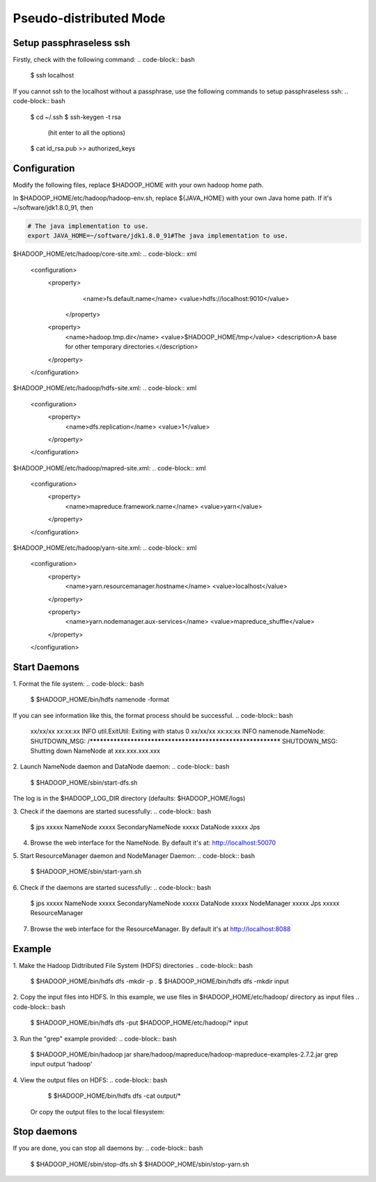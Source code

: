 Pseudo-distributed Mode
=============

Setup passphraseless ssh
---------------------------

Firstly, check with the following command:
.. code-block:: bash

    $ ssh localhost

If you cannot ssh to the localhost without a passphrase, use the following commands to setup passphraseless ssh:
.. code-block:: bash

    $ cd ~/.ssh
    $ ssh-keygen -t rsa
      (hit enter to all the options)
    $ cat id_rsa.pub >> authorized_keys

Configuration
---------------------------

Modify the following files, replace $HADOOP_HOME with your own hadoop home path.

In $HADOOP_HOME/etc/hadoop/hadoop-env.sh, replace ${JAVA_HOME} with your own Java home path. If it's ~/software/jdk1.8.0_91, then

.. code-block:: bash

    # The java implementation to use.
    export JAVA_HOME=~/software/jdk1.8.0_91#The java implementation to use.

$HADOOP_HOME/etc/hadoop/core-site.xml:
.. code-block:: xml

    <configuration>
        <property>
            <name>fs.default.name</name>
            <value>hdfs://localhost:9010</value>
         </property>

        <property>
            <name>hadoop.tmp.dir</name>
            <value>$HADOOP_HOME/tmp</value>
            <description>A base for other temporary directories.</description>
        </property>
    </configuration>

$HADOOP_HOME/etc/hadoop/hdfs-site.xml:
.. code-block:: xml

    <configuration>
        <property>
            <name>dfs.replication</name>
            <value>1</value>
        </property>
    </configuration>

$HADOOP_HOME/etc/hadoop/mapred-site.xml:
.. code-block:: xml

    <configuration>
        <property>
            <name>mapreduce.framework.name</name>
            <value>yarn</value>
        </property>
    </configuration>

$HADOOP_HOME/etc/hadoop/yarn-site.xml:
.. code-block:: xml

    <configuration>
        <property>
            <name>yarn.resourcemanager.hostname</name>
            <value>localhost</value>
        </property>

        <property>
            <name>yarn.nodemanager.aux-services</name>
            <value>mapreduce_shuffle</value>
        </property>
    </configuration>

Start Daemons
---------------------------

1. Format the file system:
.. code-block:: bash
    $ $HADOOP_HOME/bin/hdfs namenode -format

If you can see information like this, the format process should be successful.
.. code-block:: bash
    xx/xx/xx xx:xx:xx INFO util.ExitUtil: Exiting with status 0
    xx/xx/xx xx:xx:xx INFO namenode.NameNode: SHUTDOWN_MSG:
    /************************************************************
    SHUTDOWN_MSG: Shutting down NameNode at xxx.xxx.xxx.xxx

2. Launch NameNode daemon and DataNode daemon:
.. code-block:: bash
    $ $HADOOP_HOME/sbin/start-dfs.sh

The log is in the $HADOOP_LOG_DIR directory (defaults: $HADOOP_HOME/logs)

3. Check if the daemons are started sucessfully:
.. code-block:: bash
    $ jps
    xxxxx NameNode
    xxxxx SecondaryNameNode
    xxxxx DataNode
    xxxxx Jps

4. Browse the web interface for the NameNode. By default it's at: http://localhost:50070

5. Start ResourceManager daemon and NodeManager Daemon:
.. code-block:: bash
    $ $HADOOP_HOME/sbin/start-yarn.sh

6. Check if the daemons are started sucessfully:
.. code-block:: bash
    $ jps
    xxxxx NameNode
    xxxxx SecondaryNameNode
    xxxxx DataNode
    xxxxx NodeManager
    xxxxx Jps
    xxxxx ResourceManager

7. Browse the web interface for the ResourceManager. By default it's at http://localhost:8088

Example
---------------------------

1. Make the Hadoop Didtributed File System (HDFS) directories
.. code-block:: bash
    $ $HADOOP_HOME/bin/hdfs dfs -mkdir -p .
    $ $HADOOP_HOME/bin/hdfs dfs -mkdir input

2. Copy the input files into HDFS. In this example, we use files in $HADOOP_HOME/etc/hadoop/ directory as input files
.. code-block:: bash
    $ $HADOOP_HOME/bin/hdfs dfs -put $HADOOP_HOME/etc/hadoop/* input

3. Run the "grep" example provided:
.. code-block:: bash
    $ $HADOOP_HOME/bin/hadoop jar share/hadoop/mapreduce/hadoop-mapreduce-examples-2.7.2.jar grep input output 'hadoop'

4. View the output files on HDFS:
.. code-block:: bash
    $ $HADOOP_HOME/bin/hdfs dfs -cat output/*

   Or copy the output files to the local filesystem:
.. code-block:: bash
    $ $HADOOP_HOME/bin/hdfs dfs -get output output
    $ cat output/*

Stop daemons
---------------------------
If you are done, you can stop all daemons by:
.. code-block:: bash
    $ $HADOOP_HOME/sbin/stop-dfs.sh
    $ $HADOOP_HOME/sbin/stop-yarn.sh